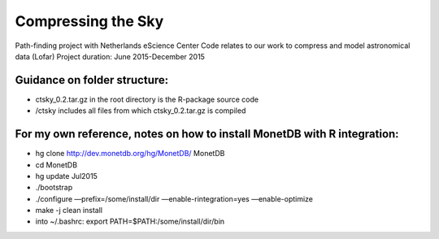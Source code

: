 Compressing the Sky
====================

Path-finding project with Netherlands eScience Center
Code relates to our work to compress and model astronomical data (Lofar)
Project duration: June 2015-December 2015

Guidance on folder structure:
-----------------------------
- ctsky_0.2.tar.gz in the root directory is the R-package source code
- /ctsky includes all files from which ctsky_0.2.tar.gz is compiled

For my own reference, notes on how to install MonetDB with R integration:
-------------------------------------------
- hg clone http://dev.monetdb.org/hg/MonetDB/ MonetDB
- cd MonetDB
- hg update Jul2015
- ./bootstrap
- ./configure —prefix=/some/install/dir —enable-rintegration=yes —enable-optimize
- make -j clean install
- into ~/.bashrc: export PATH=$PATH:/some/install/dir/bin
